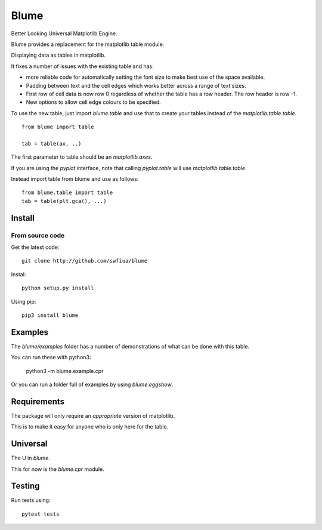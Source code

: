 =======
 Blume
=======

Better Looking Universal Matplotlib Engine.

Blume provides a replacement for the matplotlib table module.

Displaying data as tables in matplotlib.

It fixes a number of issues with the existing table and has:

* more reliable code for automatically setting the font size to make
  best use of the space available.

* Padding between text and the cell edges which works better across a
  range of text sizes.

* First row of cell data is now row 0 regardless of whether the table
  has a row header.  The row header is row -1.

* New options to allow cell edge colours to be specified.  

To use the new table, just import `blume.table` and use that to
create your tables instead of the `matplotlib.table.table`.
  
::

   from blume import table

   tab = table(ax, ..)


The first parameter to table should be an *matplotlib.axes*.

If you are using the *pyplot* interface, note that calling
*pyplot.table* will use `matplotlib.table.table`.

Instead import table from blume and use as follows::

  from blume.table import table
  tab = table(plt.gca(), ...)



Install
=======

From source code
----------------

Get the latest code::

  git clone http://github.com/swfiua/blume

Instal::

  python setup.py install


Using pip::

  pip3 install blume


Examples
========

The *blume/examples* folder has a number of demonstrations of what can be
done with this table.

You can run these with python3:

    python3 -m blume.example.cpr

Or you can run a folder full of examples by using `blume.eggshow`.
    

Requirements
============

The package will only require an *appropriate* version of matplotlib.

This is to make it easy for anyone who is only here for the table.


Universal
=========

The U in `blume`.

This for now is the `blume.cpr` module.


Testing
=======

Run tests using::

  pytest tests



